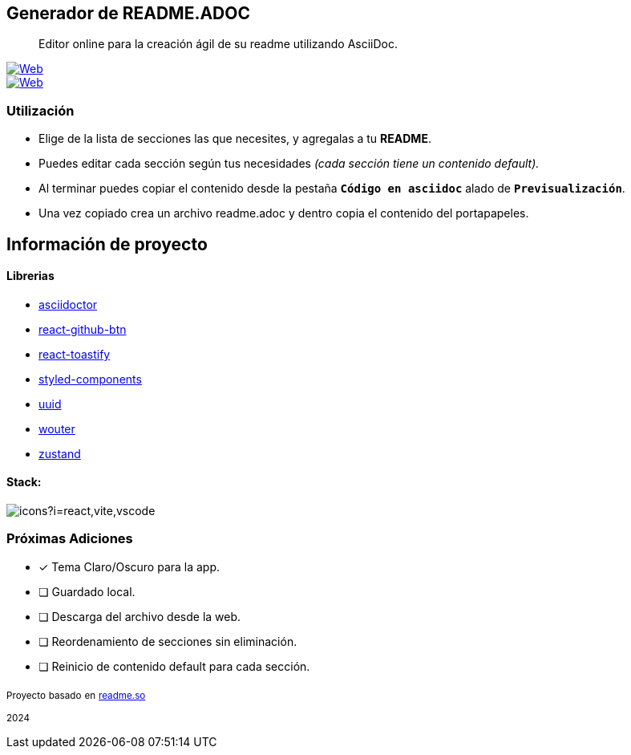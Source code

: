 == Generador de README.ADOC

[comment]
Author <leandroav.dev@gmail.com>, {docdate}.


> Editor online para la creación ágil de su readme utilizando AsciiDoc.

// Insignias
&#13;

[link=https://asciidoc.org]
image::https://i.postimg.cc/wxw7GzYn/asciidoc-badge.png[Web,window=_blank]

[link=https://github.com/L3anAv/.asciidoc-generator]
image::https://img.shields.io/badge/website-000000?style=for-the-badge&logo=About.me&logoColor=white[Web,window=_blank]

=== Utilización
&#13;

- Elige de la lista de secciones las que necesites, y agregalas a tu ***README***.
- Puedes editar cada sección según tus necesidades __(cada sección tiene un contenido default).__
- Al terminar puedes copiar el contenido desde la pestaña ``***Código en asciidoc***`` alado de ``***Previsualización***``. 
- Una vez copiado crea un archivo readme.adoc y dentro copia el contenido del portapapeles.

== Información de proyecto
&#13;

==== Librerias
&#13;

- https://www.npmjs.com/package/asciidoctor[asciidoctor,role=black]
- https://www.npmjs.com/package/react-github-btn[react-github-btn,role=black]
- https://www.npmjs.com/package/react-toastify[react-toastify,role=black]
- https://www.npmjs.com/package/styled-components[styled-components,role=black]
- https://www.npmjs.com/package/uuid[uuid,role=black]
- https://www.npmjs.com/package/wouter[wouter,role=black]
- https://www.npmjs.com/package/zustand[zustand,role=black]

==== Stack:
&#13;

image::https://skillicons.dev/icons?i=react,vite,vscode[]

=== Próximas Adiciones
&#13;

* [x] Tema Claro/Oscuro para la app.

* [ ] Guardado local.
* [ ] Descarga del archivo desde la web.
* [ ] Reordenamiento de secciones sin eliminación.
* [ ] Reinicio de contenido default para cada sección.

~Proyecto~ ~basado~ ~en~ ~http://www.readme.so[readme.so,role=black]~

~2024~

